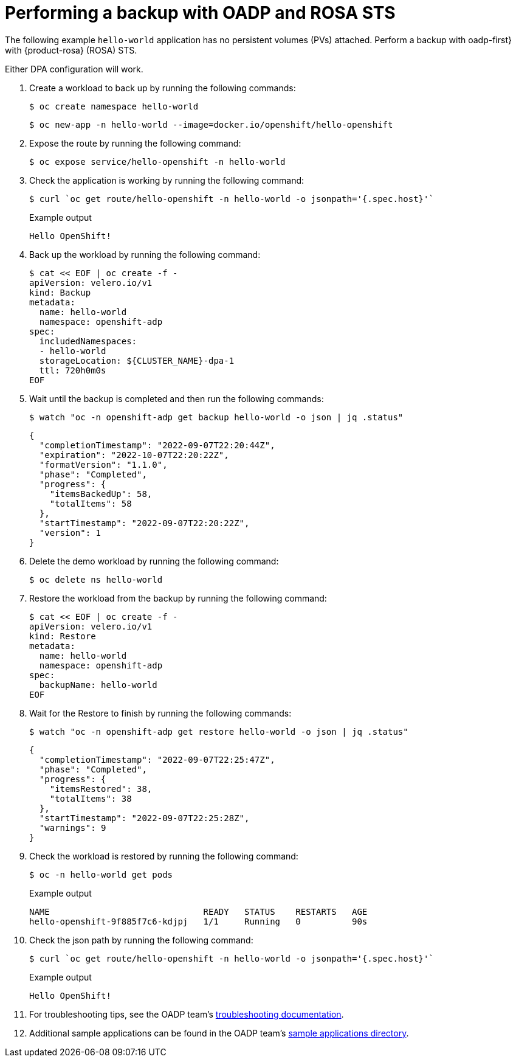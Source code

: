 // Module included in the following assemblies:
//
// * rosa_backing_up_and_restoring_applications/backing-up-applications.adoc

:_mod-docs-content-type: PROCEDURE
[id="performing-a-backup-oadp-rosa-sts_{context}"]
= Performing a backup with OADP and ROSA STS

The following example `hello-world` application has no persistent volumes (PVs) attached. Perform a backup with oadp-first} with {product-rosa} (ROSA) STS.

Either DPA configuration will work.

. Create a workload to back up by running the following commands:
+
[source,bash]
----
$ oc create namespace hello-world
----
+
[source,bash]
----
$ oc new-app -n hello-world --image=docker.io/openshift/hello-openshift
----

. Expose the route by running the following command:
+
[source,bash]
----
$ oc expose service/hello-openshift -n hello-world
----

. Check the application is working by running the following command:
+
[source,bash]
----
$ curl `oc get route/hello-openshift -n hello-world -o jsonpath='{.spec.host}'`
----
+
.Example output
[source,bash]
----
Hello OpenShift!
----


. Back up the workload by running the following command:
+
[source,bash]
----
$ cat << EOF | oc create -f -
apiVersion: velero.io/v1
kind: Backup
metadata:
  name: hello-world
  namespace: openshift-adp
spec:
  includedNamespaces:
  - hello-world
  storageLocation: ${CLUSTER_NAME}-dpa-1
  ttl: 720h0m0s
EOF
----

. Wait until the backup is completed and then run the following commands:
+
[source,bash]
----
$ watch "oc -n openshift-adp get backup hello-world -o json | jq .status"
----
+
[source,json]
----
{
  "completionTimestamp": "2022-09-07T22:20:44Z",
  "expiration": "2022-10-07T22:20:22Z",
  "formatVersion": "1.1.0",
  "phase": "Completed",
  "progress": {
    "itemsBackedUp": 58,
    "totalItems": 58
  },
  "startTimestamp": "2022-09-07T22:20:22Z",
  "version": 1
}
----

. Delete the demo workload by running the following command:
+
[source,bash]
----
$ oc delete ns hello-world
----

. Restore the workload from the backup by running the following command:
+
[source,bash]
----
$ cat << EOF | oc create -f -
apiVersion: velero.io/v1
kind: Restore
metadata:
  name: hello-world
  namespace: openshift-adp
spec:
  backupName: hello-world
EOF
----

. Wait for the Restore to finish by running the following commands:
+
[source,bash]
----
$ watch "oc -n openshift-adp get restore hello-world -o json | jq .status"
----
+
....
{
  "completionTimestamp": "2022-09-07T22:25:47Z",
  "phase": "Completed",
  "progress": {
    "itemsRestored": 38,
    "totalItems": 38
  },
  "startTimestamp": "2022-09-07T22:25:28Z",
  "warnings": 9
}
....

. Check the workload is restored by running the following command:
+
[source,bash]
----
$ oc -n hello-world get pods
----
.Example output
+
[source,bash]
----
NAME                              READY   STATUS    RESTARTS   AGE
hello-openshift-9f885f7c6-kdjpj   1/1     Running   0          90s
----
. Check the json path by running the following command:
+
[source,bash]
----
$ curl `oc get route/hello-openshift -n hello-world -o jsonpath='{.spec.host}'`
----
.Example output
+
[source,bash]
----
Hello OpenShift!
----

. For troubleshooting tips, see the OADP team’s link:https://github.com/openshift/oadp-operator/blob/master/docs/TROUBLESHOOTING.md[troubleshooting documentation].
. Additional sample applications can be found in the OADP team’s link:https://github.com/openshift/oadp-operator/tree/master/tests/e2e/sample-applications[sample applications directory].
